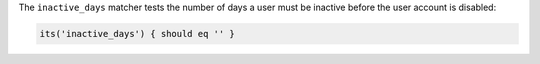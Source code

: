 .. The contents of this file may be included in multiple topics (using the includes directive).
.. The contents of this file should be modified in a way that preserves its ability to appear in multiple topics.

The ``inactive_days`` matcher tests the number of days a user must be inactive before the user account is disabled:

.. code-block:: ruby

   its('inactive_days') { should eq '' }
